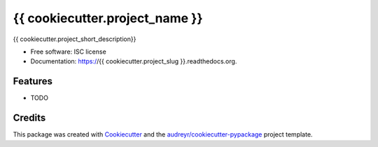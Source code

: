 ===============================
{{ cookiecutter.project_name }}
===============================

.. image:: https://img.shields.io/pypi/v/{{ cookiecutter.project_slug }}.svg
        :target: https://pypi.python.org/pypi/{{ cookiecutter.project_slug }}

.. image:: https://img.shields.io/travis/{{ cookiecutter.github_username }}/{{ cookiecutter.project_slug }}.svg
        :target: https://travis-ci.org/{{ cookiecutter.github_username }}/{{ cookiecutter.project_slug }}

.. image:: http://readthedocs.org/projects/{{ cookiecutter.project_slug }}/badge/?version=latest
        :target: http://{{ cookiecutter.project_slug }}.readthedocs.io/en/latest/?badge=latest
        :alt: Documentation Status

{{ cookiecutter.project_short_description}}

* Free software: ISC license
* Documentation: https://{{ cookiecutter.project_slug }}.readthedocs.org.

Features
--------

* TODO

Credits
---------

This package was created with Cookiecutter_ and the `audreyr/cookiecutter-pypackage`_ project template.

.. _Cookiecutter: https://github.com/audreyr/cookiecutter
.. _`audreyr/cookiecutter-pypackage`: https://github.com/audreyr/cookiecutter-pypackage
